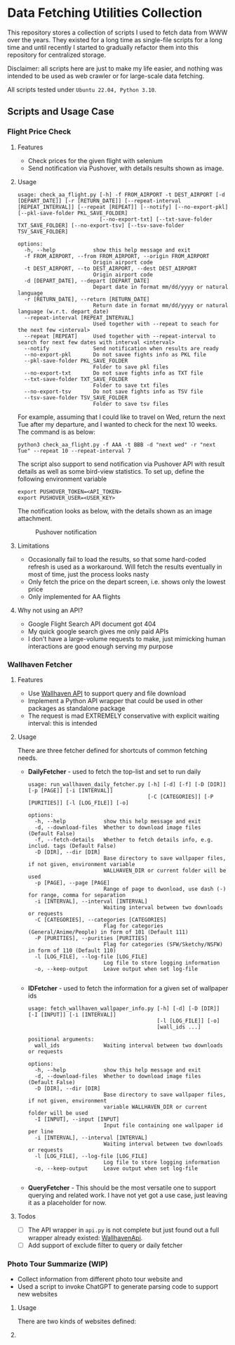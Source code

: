 
* Data Fetching Utilities Collection

This repository stores a collection of scripts I used to fetch data from WWW over the years. They existed for a long time as single-file scripts for a long time and until recently I started to gradually refactor them into this repository for centralized storage. 

Disclaimer: all scripts here are just to make my life easier, and nothing was intended to be used as web crawler or for large-scale data fetching. 

All scripts tested under ~Ubuntu 22.04, Python 3.10~.


** Scripts and Usage Case

*** Flight Price Check

**** Features

- Check prices for the given flight with selenium 
- Send notification via Pushover, with details results shown as image.

**** Usage

#+begin_src
usage: check_aa_flight.py [-h] -f FROM_AIRPORT -t DEST_AIRPORT [-d [DEPART_DATE]] [-r [RETURN_DATE]] [--repeat-interval [REPEAT_INTERVAL]] [--repeat [REPEAT]] [--notify] [--no-export-pkl] [--pkl-save-folder PKL_SAVE_FOLDER]
                          [--no-export-txt] [--txt-save-folder TXT_SAVE_FOLDER] [--no-export-tsv] [--tsv-save-folder TSV_SAVE_FOLDER]

options:
  -h, --help            show this help message and exit
  -f FROM_AIRPORT, --from FROM_AIRPORT, --origin FROM_AIRPORT
                        Origin airport code
  -t DEST_AIRPORT, --to DEST_AIRPORT, --dest DEST_AIRPORT
                        Origin airport code
  -d [DEPART_DATE], --depart [DEPART_DATE]
                        Depart date in format mm/dd/yyyy or natural language
  -r [RETURN_DATE], --return [RETURN_DATE]
                        Return date in format mm/dd/yyyy or natural language (w.r.t. depart_date)
  --repeat-interval [REPEAT_INTERVAL]
                        Used together with --repeat to seach for the next few <interval>
  --repeat [REPEAT]     Used together with --repeat-interval to search for next few dates with interval <interval>
  --notify              Send notification when results are ready
  --no-export-pkl       Do not savee fights info as PKL file
  --pkl-save-folder PKL_SAVE_FOLDER
                        Folder to save pkl files
  --no-export-txt       Do not save fights info as TXT file
  --txt-save-folder TXT_SAVE_FOLDER
                        Folder to save txt files
  --no-export-tsv       Do not save fights info as TSV file
  --tsv-save-folder TSV_SAVE_FOLDER
                        Folder to save tsv files
#+end_src

For example, assuming that I could like to travel on Wed, return the next Tue after my departure, and I wanted to check for the next 10 weeks. The command is as below:

#+begin_src shell 
python3 check_aa_flight.py -f AAA -t BBB -d "next wed" -r "next Tue" --repeat 10 --repeat-interval 7
#+end_src

The script also support to send notification via Pushover API with result details as well as some bird-view statistics. To set up, define the following environment variable

#+begin_src shell
export PUSHOVER_TOKEN=<API_TOKEN>
export PUSHOVER_USER=<USER_KEY>
#+end_src

The notification looks as below, with the details shown as an image attachment.

#+CAPTION: Pushover notification 
[[./images/aa-flight-pushover-notification.png]]

**** Limitations

- Occasionally fail to load the results, so that some hard-coded refresh is used as a workaround. Will fetch the results eventually in most of time, just the process looks nasty
- Only fetch the price on the depart screen, i.e. shows only the lowest price
- Only implemented for AA flights

**** Why not using an API? 

- Google Flight Search API document got 404
- My quick google search gives me only paid APIs
- I don't have a large-volume requests to make, just mimicking human interactions are good enough serving my purpose

*** Wallhaven Fetcher

**** Features

- Use [[https://wallhaven.cc/help/api][Wallhaven API]] to support query and file download
- Implement a Python API wrapper that could be used in other packages as standalone package
- The request is mad EXTREMELY conservative with explicit waiting interval: this is intended

**** Usage

There are three fetcher defined for shortcuts of common fetching needs.

- *DailyFetcher* - used to fetch the top-list and set to run daily
  
  #+begin_src
  usage: run_wallhaven_daily_fetcher.py [-h] [-d] [-f] [-D [DIR]] [-p [PAGE]] [-i [INTERVAL]]
                                        [-C [CATEGORIES]] [-P [PURITIES]] [-l [LOG_FILE]] [-o]
  
  options:
    -h, --help            show this help message and exit
    -d, --download-files  Whether to download image files (Default False)
    -f, --fetch-details   Whether to fetch details info, e.g. includ. tags (Default False)
    -D [DIR], --dir [DIR]
                          Base directory to save wallpaper files, if not given, environment variable
                          WALLHAVEN_DIR or current folder will be used
    -p [PAGE], --page [PAGE]
                          Range of page to dwonload, use dash (-) for range, comma for separation
    -i [INTERVAL], --interval [INTERVAL]
                          Waiting interval between two downloads or requests
    -C [CATEGORIES], --categories [CATEGORIES]
                          Flag for categories (General/Anime/People) in form of 101 (Default 111)
    -P [PURITIES], --purities [PURITIES]
                          Flag for categories (SFW/Sketchy/NSFW) in form of 110 (Default 110)
    -l [LOG_FILE], --log-file [LOG_FILE]
                          Log file to store logging information
    -o, --keep-output     Leave output when set log-file
  
  #+end_src

- *IDFetcher* - used to fetch the information for a given set of wallpaper ids

  #+begin_src 
  usage: fetch_wallhaven_wallpaper_info.py [-h] [-d] [-D [DIR]] [-I [INPUT]] [-i [INTERVAL]]
                                           [-l [LOG_FILE]] [-o]
                                           [wall_ids ...]
  
  positional arguments:
    wall_ids              Waiting interval between two downloads or requests
  
  options:
    -h, --help            show this help message and exit
    -d, --download-files  Whether to download image files (Default False)
    -D [DIR], --dir [DIR]
                          Base directory to save wallpaper files, if not given, environment
                          variable WALLHAVEN_DIR or current folder will be used
    -I [INPUT], --input [INPUT]
                          Input file containing one wallpaper id per line
    -i [INTERVAL], --interval [INTERVAL]
                          Waiting interval between two downloads or requests
    -l [LOG_FILE], --log-file [LOG_FILE]
                          Log file to store logging information
    -o, --keep-output     Leave output when set log-file

  #+end_src
  
- *QueryFetcher* - This should be the most versatile one to support querying and related work. I have not yet got a use case, just leaving it as a placeholder for now.

**** Todos

- [ ] The API wrapper in ~api.py~ is not complete but just found out a full wrapper already existed: [[https://github.com/Goblenus/WallhavenApi/tree/master][WallhavenApi]].
- [ ] Add support of exclude filter to query or daily fetcher
  
*** Photo Tour Summarize (WIP)

- Collect information from different photo tour website and 
- Used a script to invoke ChatGPT to generate parsing code to support new websites

**** Usage 

There are two kinds of websites defined: 


**** 

